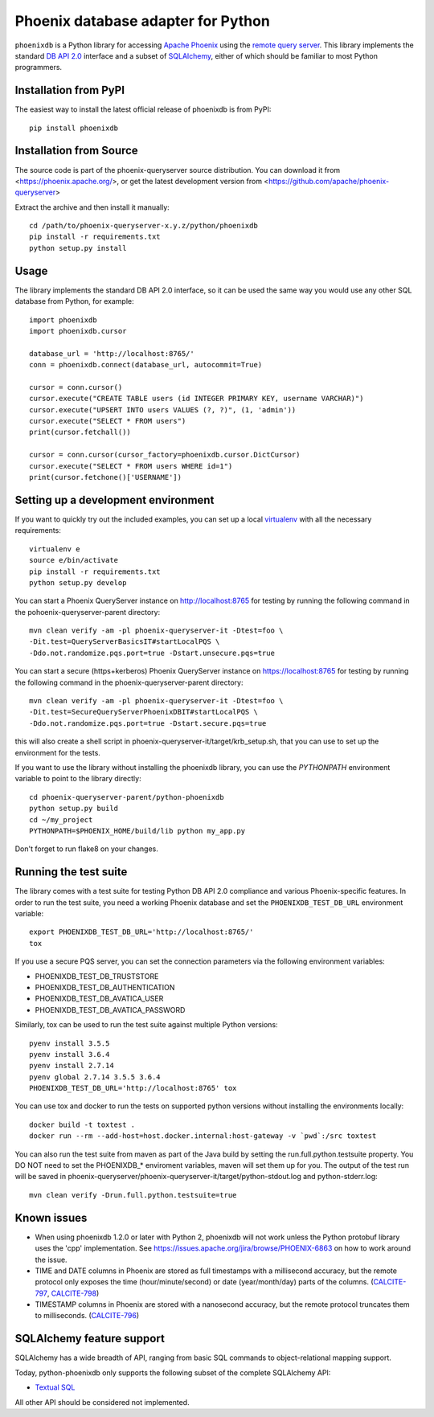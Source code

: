 Phoenix database adapter for Python
===================================

``phoenixdb`` is a Python library for accessing 
`Apache Phoenix <http://phoenix.apache.org/>`_
using the
`remote query server <http://phoenix.apache.org/server.html>`_.
This library implements the
standard `DB API 2.0 <https://www.python.org/dev/peps/pep-0249/>`_ interface and a
subset of `SQLAlchemy <https://www.sqlalchemy.org/>`_, either of which should be familiar
to most Python programmers.

Installation from PyPI
----------------------

The easiest way to install the latest official release of phoenixdb is from PyPI::

    pip install phoenixdb

Installation from Source
------------------------

The source code is part of the phoenix-queryserver source distribution.
You can download it from <https://phoenix.apache.org/>, or get the latest development version
from <https://github.com/apache/phoenix-queryserver>

Extract the archive and then install it manually::

    cd /path/to/phoenix-queryserver-x.y.z/python/phoenixdb
    pip install -r requirements.txt
    python setup.py install

Usage
-----

The library implements the standard DB API 2.0 interface, so it can be
used the same way you would use any other SQL database from Python, for example::

    import phoenixdb
    import phoenixdb.cursor

    database_url = 'http://localhost:8765/'
    conn = phoenixdb.connect(database_url, autocommit=True)

    cursor = conn.cursor()
    cursor.execute("CREATE TABLE users (id INTEGER PRIMARY KEY, username VARCHAR)")
    cursor.execute("UPSERT INTO users VALUES (?, ?)", (1, 'admin'))
    cursor.execute("SELECT * FROM users")
    print(cursor.fetchall())

    cursor = conn.cursor(cursor_factory=phoenixdb.cursor.DictCursor)
    cursor.execute("SELECT * FROM users WHERE id=1")
    print(cursor.fetchone()['USERNAME'])


Setting up a development environment
------------------------------------

If you want to quickly try out the included examples, you can set up a
local `virtualenv <https://virtualenv.pypa.io/en/latest/>`_ with all the
necessary requirements::

    virtualenv e
    source e/bin/activate
    pip install -r requirements.txt
    python setup.py develop

You can start a Phoenix QueryServer instance on http://localhost:8765 for testing by running
the following command in the pohoenix-queryserver-parent directory::

    mvn clean verify -am -pl phoenix-queryserver-it -Dtest=foo \
    -Dit.test=QueryServerBasicsIT#startLocalPQS \
    -Ddo.not.randomize.pqs.port=true -Dstart.unsecure.pqs=true

You can start a secure (https+kerberos) Phoenix QueryServer instance on https://localhost:8765
for testing by running the following command in the phoenix-queryserver-parent directory::

    mvn clean verify -am -pl phoenix-queryserver-it -Dtest=foo \
    -Dit.test=SecureQueryServerPhoenixDBIT#startLocalPQS \
    -Ddo.not.randomize.pqs.port=true -Dstart.secure.pqs=true

this will also create a shell script in phoenix-queryserver-it/target/krb_setup.sh, that you can use to set
up the environment for the tests.

If you want to use the library without installing the phoenixdb library, you can use
the `PYTHONPATH` environment variable to point to the library directly::

    cd phoenix-queryserver-parent/python-phoenixdb
    python setup.py build
    cd ~/my_project
    PYTHONPATH=$PHOENIX_HOME/build/lib python my_app.py

Don't forget to run flake8 on your changes.

Running the test suite
----------------------

The library comes with a test suite for testing Python DB API 2.0 compliance and
various Phoenix-specific features. In order to run the test suite, you need a
working Phoenix database and set the ``PHOENIXDB_TEST_DB_URL`` environment variable::

    export PHOENIXDB_TEST_DB_URL='http://localhost:8765/'
    tox

If you use a secure PQS server, you can set the connection parameters via the following environment
variables:

- PHOENIXDB_TEST_DB_TRUSTSTORE
- PHOENIXDB_TEST_DB_AUTHENTICATION
- PHOENIXDB_TEST_DB_AVATICA_USER
- PHOENIXDB_TEST_DB_AVATICA_PASSWORD

Similarly, tox can be used to run the test suite against multiple Python versions::

    pyenv install 3.5.5
    pyenv install 3.6.4
    pyenv install 2.7.14
    pyenv global 2.7.14 3.5.5 3.6.4
    PHOENIXDB_TEST_DB_URL='http://localhost:8765' tox

You can use tox and docker to run the tests on supported python versions without
installing the environments locally::

    docker build -t toxtest .
    docker run --rm --add-host=host.docker.internal:host-gateway -v `pwd`:/src toxtest

You can also run the test suite from maven as part of the Java build by setting the 
run.full.python.testsuite property. You DO NOT need to set the PHOENIXDB_* enviroment variables,
maven will set them up for you. The output of the test run will be saved in
phoenix-queryserver/phoenix-queryserver-it/target/python-stdout.log and python-stderr.log::

    mvn clean verify -Drun.full.python.testsuite=true

Known issues
------------

- When using phoenixdb 1.2.0 or later with Python 2, phoenixdb will not work unless the Python
  protobuf library uses the 'cpp' implementation.
  See https://issues.apache.org/jira/browse/PHOENIX-6863 on how to work around the issue.
- TIME and DATE columns in Phoenix are stored as full timestamps with a millisecond accuracy,
  but the remote protocol only exposes the time (hour/minute/second) or date (year/month/day)
  parts of the columns. (`CALCITE-797 <https://issues.apache.org/jira/browse/CALCITE-797>`_, `CALCITE-798 <https://issues.apache.org/jira/browse/CALCITE-798>`_)
- TIMESTAMP columns in Phoenix are stored with a nanosecond accuracy, but the remote protocol truncates them to milliseconds. (`CALCITE-796 <https://issues.apache.org/jira/browse/CALCITE-796>`_)


SQLAlchemy feature support
--------------------------

SQLAlchemy has a wide breadth of API, ranging from basic SQL commands to object-relational mapping support.

Today, python-phoenixdb only supports the following subset of the complete SQLAlchemy API:

- `Textual SQL <https://docs.sqlalchemy.org/en/13/core/tutorial.html#using-textual-sql>`_

All other API should be considered not implemented.
